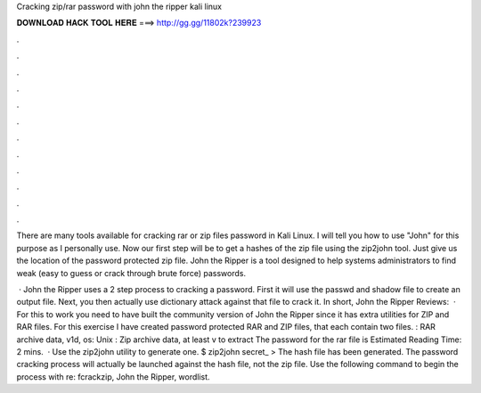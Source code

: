 Cracking zip/rar password with john the ripper kali linux



𝐃𝐎𝐖𝐍𝐋𝐎𝐀𝐃 𝐇𝐀𝐂𝐊 𝐓𝐎𝐎𝐋 𝐇𝐄𝐑𝐄 ===> http://gg.gg/11802k?239923



.



.



.



.



.



.



.



.



.



.



.



.

There are many tools available for cracking rar or zip files password in Kali Linux. I will tell you how to use "John" for this purpose as I personally use. Now our first step will be to get a hashes of the zip file using the zip2john tool. Just give us the location of the password protected zip file. John the Ripper is a tool designed to help systems administrators to find weak (easy to guess or crack through brute force) passwords.

 · John the Ripper uses a 2 step process to cracking a password. First it will use the passwd and shadow file to create an output file. Next, you then actually use dictionary attack against that file to crack it. In short, John the Ripper Reviews:   · For this to work you need to have built the community version of John the Ripper since it has extra utilities for ZIP and RAR files. For this exercise I have created password protected RAR and ZIP files, that each contain two files. : RAR archive data, v1d, os: Unix : Zip archive data, at least v to extract The password for the rar file is Estimated Reading Time: 2 mins.  · Use the zip2john utility to generate one. $ zip2john secret_ >  The hash file has been generated. The password cracking process will actually be launched against the hash file, not the zip file. Use the following command to begin the process with re: fcrackzip, John the Ripper, wordlist.
